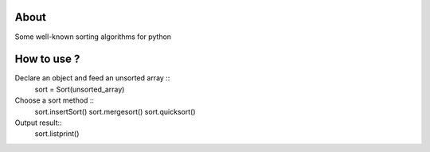 .. -*- mode: rst -*-

About
=====

Some well-known sorting algorithms for python



How to use ?
=====
Declare an object and feed an unsorted array ::
    sort = Sort(unsorted_array)
    
Choose a sort method ::
    sort.insertSort()
    sort.mergesort()
    sort.quicksort()

Output result::
    sort.listprint()
